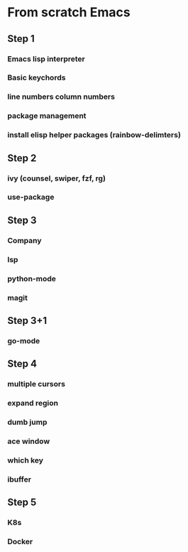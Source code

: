 * From scratch Emacs
** Step 1
*** Emacs lisp interpreter
*** Basic keychords
*** line numbers column numbers 
*** package management
*** install elisp helper packages (rainbow-delimters)
** Step 2
*** ivy (counsel, swiper, fzf, rg)
*** use-package
** Step 3
*** Company
*** lsp
*** python-mode
*** magit
** Step 3+1
*** go-mode
** Step 4
*** multiple cursors
*** expand region
*** dumb jump
*** ace window
*** which key
*** ibuffer
** Step 5
*** K8s
*** Docker
